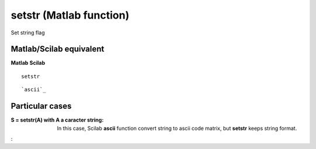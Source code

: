 


setstr (Matlab function)
========================

Set string flag



Matlab/Scilab equivalent
~~~~~~~~~~~~~~~~~~~~~~~~
**Matlab** **Scilab**

::

    setstr



::

    `ascii`_




Particular cases
~~~~~~~~~~~~~~~~

:S = setstr(A) with A a caracter string: In this case, Scilab
  **ascii** function convert string to ascii code matrix, but **setstr**
  keeps string format.
:



